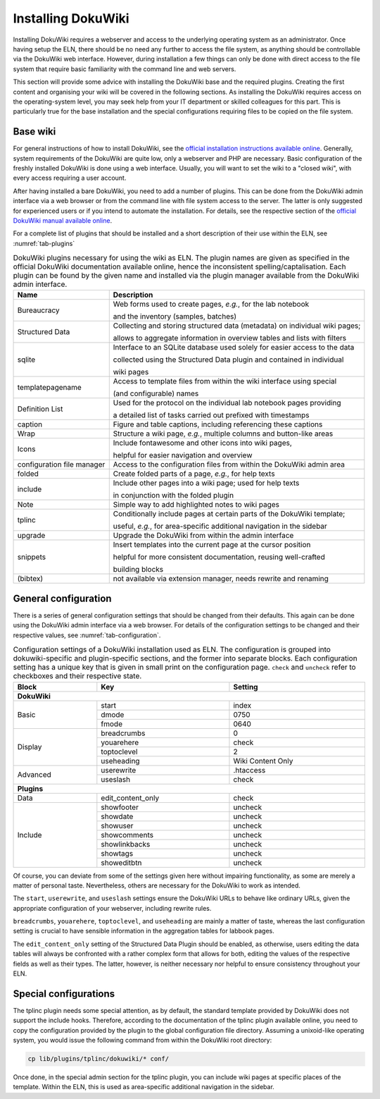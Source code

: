 ===================
Installing DokuWiki
===================

Installing DokuWiki requires a webserver and access to the underlying operating system as an administrator. Once having setup the ELN, there should be no need any further to access the file system, as anything should be controllable via the DokuWiki web interface. However, during installation a few things can only be done with direct access to the file system that require basic familiarity with the command line and web servers.

This section will provide some advice with installing the DokuWiki base and the required plugins. Creating the first content and organising your wiki will be covered in the following sections. As installing the DokuWiki requires access on the operating-system level, you may seek help from your IT department or skilled colleagues for this part. This is particularly true for the base installation and the special configurations requiring files to be copied on the file system.


Base wiki
=========

For general instructions of how to install DokuWiki, see the `official installation instructions available online <https://www.dokuwiki.org/install>`_. Generally, system requirements of the DokuWiki are quite low, only a webserver and PHP are necessary. Basic configuration of the freshly installed DokuWiki is done using a web interface. Usually, you will want to set the wiki to a "closed wiki", with every access requiring a user account.

After having installed a bare DokuWiki, you need to add a number of plugins. This can be done from the DokuWiki admin interface via a web browser or from the command line with file system access to the server. The latter is only suggested for experienced users or if you intend to automate the installation. For details, see the respective section of the `official DokuWiki manual available online <https://www.dokuwiki.org/plugin_installation_instructions>`_.

For a complete list of plugins that should be installed and a short description of their use within the ELN, see :numref:`tab-plugins`

.. table:: DokuWiki plugins necessary for using the wiki as ELN. The plugin names are given as specified in the official DokuWiki documentation available online, hence the inconsistent spelling/captalisation. Each plugin can be found by the given name and installed via the plugin manager available from the DokuWiki admin interface.
    :name: tab-plugins

    =========================== =================================================================================
    Name                        Description
    =========================== =================================================================================
    Bureaucracy                 Web forms used to create pages, *e.g.*, for the lab notebook

                                and the inventory (samples, batches)
    Structured Data             Collecting and storing structured data (metadata) on individual wiki pages;

                                allows to aggregate information in overview tables and lists with filters
    sqlite                      Interface to an SQLite database used solely for easier access to the data

                                collected using the Structured Data plugin and contained in individual

                                wiki pages
    templatepagename            Access to template files from within the wiki interface using special

                                (and configurable) names
    Definition List             Used for the protocol on the individual lab notebook pages providing

                                a detailed list of tasks carried out prefixed with timestamps
    caption                     Figure and table captions, including referencing these captions
    Wrap                        Structure a wiki page, *e.g.*, multiple columns and button-like areas
    Icons                       Include fontawesome and other icons into wiki pages,

                                helpful for easier navigation and overview
    configuration file manager  Access to the configuration files from within the DokuWiki admin area
    folded                      Create folded parts of a page, *e.g.*, for help texts
    include                     Include other pages into a wiki page; used for help texts

                                in conjunction with the folded plugin
    Note                        Simple way to add highlighted notes to wiki pages
    tplinc                      Conditionally include pages at certain parts of the DokuWiki template;

                                useful, *e.g.*, for area-specific additional navigation in the sidebar
    upgrade                     Upgrade the DokuWiki from within the admin interface
    snippets                    Insert templates into the current page at the cursor position

                                helpful for more consistent documentation, reusing well-crafted

                                building blocks
    (bibtex)                    not available via extension manager, needs rewrite and renaming
    =========================== =================================================================================


General configuration
=====================

There is a series of general configuration settings that should be changed from their defaults. This again can be done using the DokuWiki admin interface via a web browser. For details of the configuration settings to be changed and their respective values, see :numref:`tab-configuration`.


.. table:: Configuration settings of a DokuWiki installation used as ELN. The configuration is grouped into \dokuwiki-specific and plugin-specific sections, and the former into separate blocks. Each configuration setting has a unique key that is given in small print on the configuration page. ``check`` and ``uncheck`` refer to checkboxes and their respective state.
    :name: tab-configuration
    :width: 100%

    +--------------+-------------------+-------------------+
    | Block        | Key               | Setting           |
    +==============+===================+===================+
    | **DokuWiki**                                         |
    +--------------+-------------------+-------------------+
    | Basic        | start             | index             |
    |              +-------------------+-------------------+
    |              | dmode             | 0750              |
    |              +-------------------+-------------------+
    |              | fmode             | 0640              |
    +--------------+-------------------+-------------------+
    | Display      | breadcrumbs       | 0                 |
    |              +-------------------+-------------------+
    |              | youarehere        | check             |
    |              +-------------------+-------------------+
    |              | toptoclevel       | 2                 |
    |              +-------------------+-------------------+
    |              | useheading        | Wiki Content Only |
    +--------------+-------------------+-------------------+
    | Advanced     | userewrite        | .htaccess         |
    |              +-------------------+-------------------+
    |              | useslash          | check             |
    +--------------+-------------------+-------------------+
    | **Plugins**                                          |
    +--------------+-------------------+-------------------+
    | Data         | edit_content_only | check             |
    +--------------+-------------------+-------------------+
    | Include      | showfooter        | uncheck           |
    |              +-------------------+-------------------+
    |              | showdate          | uncheck           |
    |              +-------------------+-------------------+
    |              | showuser          | uncheck           |
    |              +-------------------+-------------------+
    |              | showcomments      | uncheck           |
    |              +-------------------+-------------------+
    |              | showlinkbacks     | uncheck           |
    |              +-------------------+-------------------+
    |              | showtags          | uncheck           |
    |              +-------------------+-------------------+
    |              | showeditbtn       | uncheck           |
    +--------------+-------------------+-------------------+

Of course, you can deviate from some of the settings given here without impairing functionality, as some are merely a matter of personal taste. Nevertheless, others are necessary for the DokuWiki to work as intended.

The ``start``, ``userewrite``, and ``useslash`` settings ensure the DokuWiki URLs to behave like ordinary URLs, given the appropriate configuration of your webserver, including rewrite rules.

``breadcrumbs``, ``youarehere``, ``toptoclevel``, and ``useheading`` are mainly a matter of taste, whereas the last configuration setting is crucial to have sensible information in the aggregation tables for labbook pages.

The ``edit_content_only`` setting of the Structured Data Plugin should be enabled, as otherwise, users editing the data tables will always be confronted with a rather complex form that allows for both, editing the values of the respective fields as well as their types. The latter, however, is neither necessary nor helpful to ensure consistency throughout your ELN.



Special configurations
======================

The tplinc plugin needs some special attention, as by default, the standard template provided by DokuWiki does not support the include hooks. Therefore, according to the documentation of the tplinc plugin available online, you need to copy the configuration provided by the plugin to the global configuration file directory. Assuming a unixoid-like operating system, you would issue the following command from within the DokuWiki root directory:

.. code-block:: bash

    cp lib/plugins/tplinc/dokuwiki/* conf/


Once done, in the special admin section for the tplinc plugin, you can include wiki pages at specific places of the template. Within the ELN, this is used as area-specific additional navigation in the sidebar.



